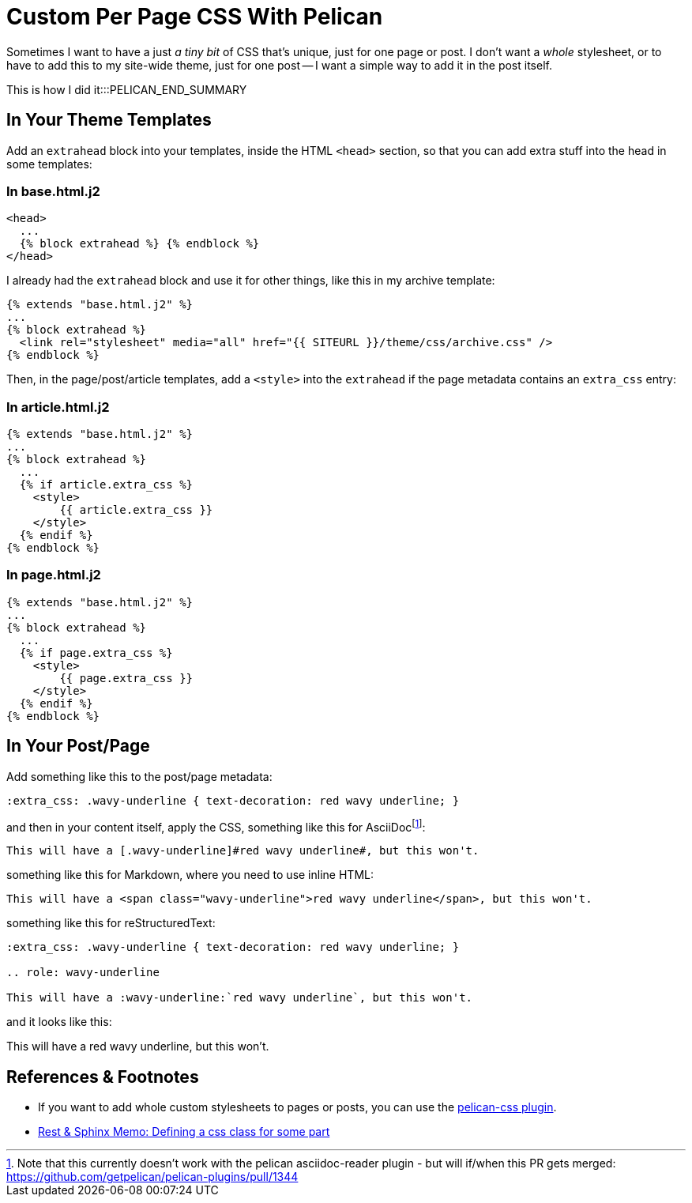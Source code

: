 = Custom Per Page CSS With Pelican

:slug: custom-per-page-css-with-pelican
:date: 2021-07-24 07:27:47-07:00
:modified: 2021-09-16 21:10:57-07:00
:tags: pelican,web,css
:extra_css: .wavy-underline { text-decoration: red wavy underline; }
:category: tech
:meta_description: Sometimes I want to have a just _a tiny bit_ of CSS that's unique, just for one page or post. I don't want a whole new stylesheet, or to have to add this to my site-wide theme, just for one post - I want a simple way to add it in the post itself. This is how I did it.

Sometimes I want to have a just _a tiny bit_ of CSS that's unique, just for one page or post.
I don't want a _whole_ stylesheet, or to have to add this to my site-wide theme, just for one post -- I want a simple way to add it in the post itself.

This is how I did it:::PELICAN_END_SUMMARY

== In Your Theme Templates

Add an `extrahead` block into your templates, inside the HTML `<head>` section, so that you can add extra stuff into the head in some templates:

=== In base.html.j2

[source,jinja]
----
<head>
  ...
  {% block extrahead %} {% endblock %}
</head>
----

****
I already had the `extrahead` block and use it for other things, like this in my archive template:

[source,jinja]
----
{% extends "base.html.j2" %}
...
{% block extrahead %}
  <link rel="stylesheet" media="all" href="{{ SITEURL }}/theme/css/archive.css" />
{% endblock %}
----
****

Then, in the page/post/article templates, add a `<style>` into the `extrahead` if the page metadata contains an `extra_css` entry:

=== In article.html.j2

[source,jinja]
----
{% extends "base.html.j2" %}
...
{% block extrahead %}
  ...
  {% if article.extra_css %}
    <style>
        {{ article.extra_css }}
    </style>
  {% endif %}
{% endblock %}
----

=== In page.html.j2

[source,jinja]
----
{% extends "base.html.j2" %}
...
{% block extrahead %}
  ...
  {% if page.extra_css %}
    <style>
        {{ page.extra_css }}
    </style>
  {% endif %}
{% endblock %}
----

== In Your Post/Page

Add something like this to the post/page metadata:

[source,asciidoc]
----
:extra_css: .wavy-underline { text-decoration: red wavy underline; }
----

and then in your content itself, apply the CSS, something like this for AsciiDocfootnote:[Note that this currently doesn't work with the pelican asciidoc-reader plugin - but will if/when this PR gets merged: https://github.com/getpelican/pelican-plugins/pull/1344 ]:

[source,asciidoc]
----
This will have a [.wavy-underline]#red wavy underline#, but this won't.
----

something like this for Markdown, where you need to use inline HTML:

[source,markdown]
----
This will have a <span class="wavy-underline">red wavy underline</span>, but this won't.
----

something like this for reStructuredText:

[source,rst]
----
:extra_css: .wavy-underline { text-decoration: red wavy underline; }

.. role: wavy-underline

This will have a :wavy-underline:`red wavy underline`, but this won't.
----

and it looks like this:

This will have a [.wavy-underline]#red wavy underline#, but this won't.

== References & Footnotes

- If you want to add whole custom stylesheets to pages or posts, you can use the https://notabug.org/jorgesumle/pelican-css[pelican-css plugin].
- https://rest-sphinx-memo.readthedocs.io/en/latest/Sphinx.html#css-class[Rest & Sphinx Memo: Defining a css class for some part]
